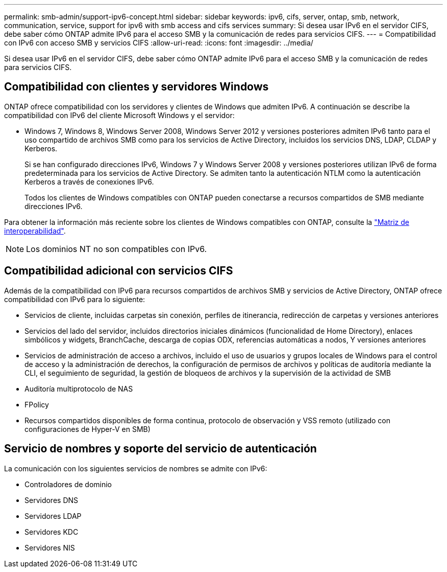 ---
permalink: smb-admin/support-ipv6-concept.html 
sidebar: sidebar 
keywords: ipv6, cifs, server, ontap, smb, network, communication, service, support for ipv6 with smb access and cifs services 
summary: Si desea usar IPv6 en el servidor CIFS, debe saber cómo ONTAP admite IPv6 para el acceso SMB y la comunicación de redes para servicios CIFS. 
---
= Compatibilidad con IPv6 con acceso SMB y servicios CIFS
:allow-uri-read: 
:icons: font
:imagesdir: ../media/


[role="lead"]
Si desea usar IPv6 en el servidor CIFS, debe saber cómo ONTAP admite IPv6 para el acceso SMB y la comunicación de redes para servicios CIFS.



== Compatibilidad con clientes y servidores Windows

ONTAP ofrece compatibilidad con los servidores y clientes de Windows que admiten IPv6. A continuación se describe la compatibilidad con IPv6 del cliente Microsoft Windows y el servidor:

* Windows 7, Windows 8, Windows Server 2008, Windows Server 2012 y versiones posteriores admiten IPv6 tanto para el uso compartido de archivos SMB como para los servicios de Active Directory, incluidos los servicios DNS, LDAP, CLDAP y Kerberos.
+
Si se han configurado direcciones IPv6, Windows 7 y Windows Server 2008 y versiones posteriores utilizan IPv6 de forma predeterminada para los servicios de Active Directory. Se admiten tanto la autenticación NTLM como la autenticación Kerberos a través de conexiones IPv6.

+
Todos los clientes de Windows compatibles con ONTAP pueden conectarse a recursos compartidos de SMB mediante direcciones IPv6.



Para obtener la información más reciente sobre los clientes de Windows compatibles con ONTAP, consulte la link:https://mysupport.netapp.com/matrix["Matriz de interoperabilidad"].

[NOTE]
====
Los dominios NT no son compatibles con IPv6.

====


== Compatibilidad adicional con servicios CIFS

Además de la compatibilidad con IPv6 para recursos compartidos de archivos SMB y servicios de Active Directory, ONTAP ofrece compatibilidad con IPv6 para lo siguiente:

* Servicios de cliente, incluidas carpetas sin conexión, perfiles de itinerancia, redirección de carpetas y versiones anteriores
* Servicios del lado del servidor, incluidos directorios iniciales dinámicos (funcionalidad de Home Directory), enlaces simbólicos y widgets, BranchCache, descarga de copias ODX, referencias automáticas a nodos, Y versiones anteriores
* Servicios de administración de acceso a archivos, incluido el uso de usuarios y grupos locales de Windows para el control de acceso y la administración de derechos, la configuración de permisos de archivos y políticas de auditoría mediante la CLI, el seguimiento de seguridad, la gestión de bloqueos de archivos y la supervisión de la actividad de SMB
* Auditoría multiprotocolo de NAS
* FPolicy
* Recursos compartidos disponibles de forma continua, protocolo de observación y VSS remoto (utilizado con configuraciones de Hyper-V en SMB)




== Servicio de nombres y soporte del servicio de autenticación

La comunicación con los siguientes servicios de nombres se admite con IPv6:

* Controladores de dominio
* Servidores DNS
* Servidores LDAP
* Servidores KDC
* Servidores NIS

